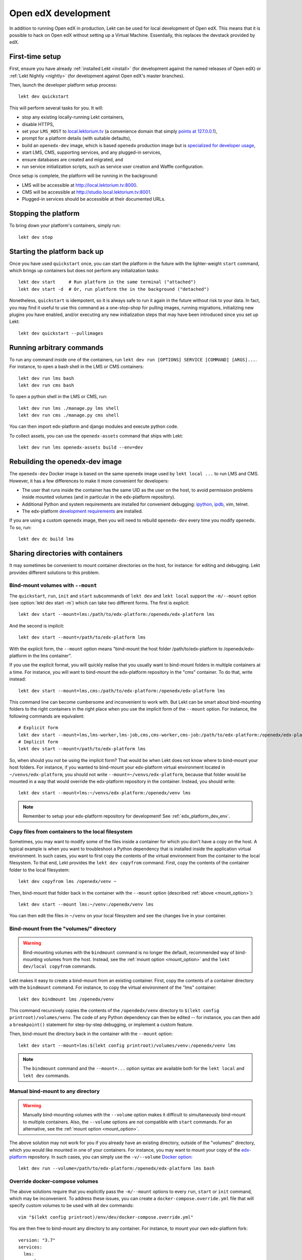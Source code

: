 .. _development:

Open edX development
====================

In addition to running Open edX in production, Lekt can be used for local development of Open edX. This means that it is possible to hack on Open edX without setting up a Virtual Machine. Essentially, this replaces the devstack provided by edX.


First-time setup
----------------

First, ensure you have already :ref:`installed Lekt <install>` (for development against the named releases of Open edX) or :ref:`Lekt Nightly <nightly>` (for development against Open edX's master branches).

Then, launch the developer platform setup process::

    lekt dev quickstart

This will perform several tasks for you. It will:

* stop any existing locally-running Lekt containers,

* disable HTTPS,

* set your ``LMS_HOST`` to `local.lektorium.tv <http://local.lektorium.tv>`_ (a convenience domain that simply `points at 127.0.0.1 <https://dnschecker.org/#A/local.lektorium.tv>`_),

* prompt for a platform details (with suitable defaults),

* build an ``openedx-dev`` image, which is based ``openedx`` production image but is `specialized for developer usage`_,

* start LMS, CMS, supporting services, and any plugged-in services,

* ensure databases are created and migrated, and

* run service initialization scripts, such as service user creation and Waffle configuration.

Once setup is complete, the platform will be running in the background:

* LMS will be accessible at `http://local.lektorium.tv:8000 <http://local.lektorium.tv:8000>`_.
* CMS will be accessible at `http://studio.local.lektorium.tv:8001 <http://studio.local.lektorium.tv:8001>`_.
* Plugged-in services should be accessible at their documented URLs.


Stopping the platform
---------------------

To bring down your platform's containers, simply run::

  lekt dev stop


Starting the platform back up
-----------------------------

Once you have used ``quickstart`` once, you can start the platform in the future with the lighter-weight ``start`` command, which brings up containers but does not perform any initialization tasks::

  lekt dev start     # Run platform in the same terminal ("attached")
  lekt dev start -d  # Or, run platform the in the background ("detached")

Nonetheless, ``quickstart`` is idempotent, so it is always safe to run it again in the future without risk to your data. In fact, you may find it useful to use this command as a one-stop-shop for pulling images, running migrations, initializing new plugins you have enabled, and/or executing any new initialization steps that may have been introduced since you set up Lekt::

  lekt dev quickstart --pullimages


Running arbitrary commands
--------------------------

To run any command inside one of the containers, run ``lekt dev run [OPTIONS] SERVICE [COMMAND] [ARGS]...``. For instance, to open a bash shell in the LMS or CMS containers::

    lekt dev run lms bash
    lekt dev run cms bash

To open a python shell in the LMS or CMS, run::

    lekt dev run lms ./manage.py lms shell
    lekt dev run cms ./manage.py cms shell

You can then import edx-platform and django modules and execute python code.

To collect assets, you can use the ``openedx-assets`` command that ships with Lekt::

    lekt dev run lms openedx-assets build --env=dev


.. _specialized for developer usage: 

Rebuilding the openedx-dev image
--------------------------------

The ``openedx-dev`` Docker image is based on the same ``openedx`` image used by ``lekt local ...`` to run LMS and CMS. However, it has a few differences to make it more convenient for developers:

- The user that runs inside the container has the same UID as the user on the host, to avoid permission problems inside mounted volumes (and in particular in the edx-platform repository).

- Additional Python and system requirements are installed for convenient debugging: `ipython <https://ipython.org/>`__, `ipdb <https://pypi.org/project/ipdb/>`__, vim, telnet.

- The edx-platform `development requirements <https://github.com/openedx/edx-platform/blob/open-release/nutmeg.master/requirements/edx/development.in>`__ are installed.


If you are using a custom ``openedx`` image, then you will need to rebuild ``openedx-dev`` every time you modify ``openedx``. To so, run::

    lekt dev dc build lms


.. _bind_mounts:

Sharing directories with containers
-----------------------------------

It may sometimes be convenient to mount container directories on the host, for instance: for editing and debugging. Lekt provides different solutions to this problem.

.. _mount_option:

Bind-mount volumes with ``--mount``
~~~~~~~~~~~~~~~~~~~~~~~~~~~~~~~~~~~

The ``quickstart``, ``run``, ``init`` and ``start`` subcommands of ``lekt dev`` and ``lekt local`` support the ``-m/--mount`` option (see :option:`lekt dev start -m`) which can take two different forms. The first is explicit::

    lekt dev start --mount=lms:/path/to/edx-platform:/openedx/edx-platform lms

And the second is implicit::

    lekt dev start --mount=/path/to/edx-platform lms

With the explicit form, the ``--mount`` option means "bind-mount the host folder /path/to/edx-platform to /openedx/edx-platform in the lms container".

If you use the explicit format, you will quickly realise that you usually want to bind-mount folders in multiple containers at a time. For instance, you will want to bind-mount the edx-platform repository in the "cms" container. To do that, write instead::

    lekt dev start --mount=lms,cms:/path/to/edx-platform:/openedx/edx-platform lms

This command line can become cumbersome and inconvenient to work with. But Lekt can be smart about bind-mounting folders to the right containers in the right place when you use the implicit form of the ``--mount`` option. For instance, the following commands are equivalent::

    # Explicit form
    lekt dev start --mount=lms,lms-worker,lms-job,cms,cms-worker,cms-job:/path/to/edx-platform:/openedx/edx-platform lms
    # Implicit form
    lekt dev start --mount=/path/to/edx-platform lms

So, when should you *not* be using the implicit form? That would be when Lekt does not know where to bind-mount your host folders. For instance, if you wanted to bind-mount your edx-platform virtual environment located in ``~/venvs/edx-platform``, you should not write ``--mount=~/venvs/edx-platform``, because that folder would be mounted in a way that would override the edx-platform repository in the container. Instead, you should write::

    lekt dev start --mount=lms:~/venvs/edx-platform:/openedx/venv lms

.. note:: Remember to setup your edx-platform repository for development! See :ref:`edx_platform_dev_env`.

Copy files from containers to the local filesystem
~~~~~~~~~~~~~~~~~~~~~~~~~~~~~~~~~~~~~~~~~~~~~~~~~~

Sometimes, you may want to modify some of the files inside a container for which you don't have a copy on the host. A typical example is when you want to troubleshoot a Python dependency that is installed inside the application virtual environment. In such cases, you want to first copy the contents of the virtual environment from the container to the local filesystem. To that end, Lekt provides the ``lekt dev copyfrom`` command. First, copy the contents of the container folder to the local filesystem::

    lekt dev copyfrom lms /openedx/venv ~

Then, bind-mount that folder back in the container with the ``--mount`` option (described :ref:`above <mount_option>`)::

    lekt dev start --mount lms:~/venv:/openedx/venv lms

You can then edit the files in ``~/venv`` on your local filesystem and see the changes live in your container.

Bind-mount from the "volumes/" directory
~~~~~~~~~~~~~~~~~~~~~~~~~~~~~~~~~~~~~~~~

.. warning:: Bind-mounting volumes with the ``bindmount`` command is no longer the default, recommended way of bind-mounting volumes from the host. Instead, see the :ref:`mount option <mount_option>` and the ``lekt dev/local copyfrom`` commands.

Lekt makes it easy to create a bind-mount from an existing container. First, copy the contents of a container directory with the ``bindmount`` command. For instance, to copy the virtual environment of the "lms" container::

    lekt dev bindmount lms /openedx/venv

This command recursively copies the contents of the ``/opendedx/venv`` directory to ``$(lekt config printroot)/volumes/venv``. The code of any Python dependency can then be edited -- for instance, you can then add a ``breakpoint()`` statement for step-by-step debugging, or implement a custom feature.

Then, bind-mount the directory back in the container with the ``--mount`` option::

		lekt dev start --mount=lms:$(lekt config printroot)/volumes/venv:/openedx/venv lms

.. note::
    The ``bindmount`` command and the ``--mount=...`` option syntax are available both for the ``lekt local`` and ``lekt dev`` commands.

Manual bind-mount to any directory
~~~~~~~~~~~~~~~~~~~~~~~~~~~~~~~~~~

.. warning:: Manually bind-mounting volumes with the ``--volume`` option makes it difficult to simultaneously bind-mount to multiple containers. Also, the ``--volume`` options are not compatible with ``start`` commands. For an alternative, see the :ref:`mount option <mount_option>`.

The above solution may not work for you if you already have an existing directory, outside of the "volumes/" directory, which you would like mounted in one of your containers. For instance, you may want to mount your copy of the `edx-platform <https://github.com/openedx/edx-platform/>`__ repository. In such cases, you can simply use the ``-v/--volume`` `Docker option <https://docs.docker.com/storage/volumes/#choose-the--v-or---mount-flag>`__::

    lekt dev run --volume=/path/to/edx-platform:/openedx/edx-platform lms bash

Override docker-compose volumes
~~~~~~~~~~~~~~~~~~~~~~~~~~~~~~~

The above solutions require that you explicitly pass the ``-m/--mount`` options to every ``run``, ``start`` or ``init`` command, which may be inconvenient. To address these issues, you can create a ``docker-compose.override.yml`` file that will specify custom volumes to be used with all ``dev`` commands::

    vim "$(lekt config printroot)/env/dev/docker-compose.override.yml"

You are then free to bind-mount any directory to any container. For instance, to mount your own edx-platform fork::

    version: "3.7"
    services:
      lms:
        volumes:
          - /path/to/edx-platform:/openedx/edx-platform
      cms:
        volumes:
          - /path/to/edx-platform:/openedx/edx-platform
      lms-worker:
        volumes:
          - /path/to/edx-platform:/openedx/edx-platform
      cms-worker:
        volumes:
          - /path/to/edx-platform:/openedx/edx-platform

This override file will be loaded when running any ``lekt dev ..`` command. The edx-platform repo mounted at the specified path will be automatically mounted inside all LMS and CMS containers. With this file, you should no longer specify the ``-m/--mount`` option from the command line.

.. note::
    The ``lekt local`` commands load the ``docker-compose.override.yml`` file from the ``$(lekt config printroot)/env/local/docker-compose.override.yml`` directory. One-time jobs from initialisation commands load the ``local/docker-compose.jobs.override.yml`` and ``dev/docker-compose.jobs.override.yml``.

Common tasks
------------

.. _edx_platform_dev_env:

Setting up a development environment for edx-platform
~~~~~~~~~~~~~~~~~~~~~~~~~~~~~~~~~~~~~~~~~~~~~~~~~~~~~

Following the instructions :ref:`above <bind_mounts>` on how to bind-mount directories from the host above, you may mount your own `edx-platform <https://github.com/openedx/edx-platform/>`__ fork in your containers by running::

    lekt dev start -d --mount=/path/to/edx-platform lms

But to achieve that, you will have to make sure that your fork works with Lekt.

First of all, you should make sure that you are working off the latest release tag (unless you are running the Lekt :ref:`nightly <nightly>` branch). See the :ref:`fork edx-platform section <edx_platform_fork>` for more information.

Then, you should run the following commands::

    # Run bash in the lms container
    lekt dev run --mount=/path/to/edx-platform lms bash

    # Compile local python requirements
    pip install --requirement requirements/edx/development.txt

    # Install nodejs packages in node_modules/
    npm clean-install

    # Rebuild static assets
    openedx-assets build --env=dev

After running all these commands, your edx-platform repository will be ready for local development. To debug a local edx-platform repository, you can then add a `python breakpoint <https://docs.python.org/3/library/functions.html#breakpoint>`__ with ``breakpoint()`` anywhere in your code and run::

    lekt dev start --mount=/path/to/edx-platform lms

The default debugger is ``ipdb.set_trace``. ``PYTHONBREAKPOINT`` can be modified by setting an environment variable in the Docker imamge.

If LMS isn't running, this will start it in your terminal. If an LMS container is already running background, this command will stop it, recreate it, and attach your terminal to it. Later, to detach your terminal without stopping the container, just hit ``Ctrl+z``.


XBlock and edx-platform plugin development
~~~~~~~~~~~~~~~~~~~~~~~~~~~~~~~~~~~~~~~~~~

In some cases, you will have to develop features for packages that are pip-installed next to the edx-platform. This is quite easy with Lekt. Just add your packages to the ``$(lekt config printroot)/env/build/openedx/requirements/private.txt`` file. To avoid re-building the openedx Docker image at every change, you should add your package in editable mode. For instance::

    echo "-e ./mypackage" >> "$(lekt config printroot)/env/build/openedx/requirements/private.txt"

The ``requirements`` folder should have the following content::

    env/build/openedx/requirements/
        private.txt
        mypackage/
            setup.py
            ...

You will have to re-build the openedx Docker image once::

    lekt images build openedx

You should then run the development server as usual, with ``start``. Every change made to the ``mypackage`` folder will be picked up and the development server will be automatically reloaded.

Running edx-platform unit tests
~~~~~~~~~~~~~~~~~~~~~~~~~~~~~~~

It's possible to run the full set of unit tests that ship with `edx-platform <https://github.com/openedx/edx-platform/>`__. To do so, run a shell in the LMS development container::

    lekt dev run lms bash

Then, run unit tests with ``pytest`` commands::

    # Run tests on common apps
    unset DJANGO_SETTINGS_MODULE
    unset SERVICE_VARIANT
    export EDXAPP_TEST_MONGO_HOST=mongodb
    pytest common
    pytest openedx

    # Run tests on LMS
    export DJANGO_SETTINGS_MODULE=lms.envs.lekt.test
    pytest lms

    # Run tests on CMS
    export DJANGO_SETTINGS_MODULE=cms.envs.lekt.test
    pytest cms

.. note::
    Getting all edx-platform unit tests to pass on Lekt is currently a work-in-progress. Some unit tests are still failing. If you manage to fix some of these, please report your findings in the `Open edX forum <https://discuss.openedx.org/tag/tutor>`__.
